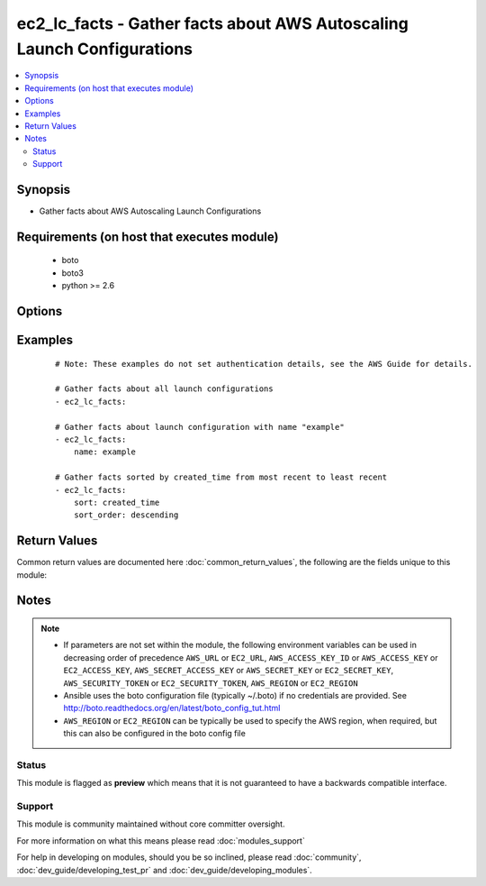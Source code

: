 .. _ec2_lc_facts:


ec2_lc_facts - Gather facts about AWS Autoscaling Launch Configurations
+++++++++++++++++++++++++++++++++++++++++++++++++++++++++++++++++++++++

.. versionadded:: 2.3


.. contents::
   :local:
   :depth: 2


Synopsis
--------

* Gather facts about AWS Autoscaling Launch Configurations


Requirements (on host that executes module)
-------------------------------------------

  * boto
  * boto3
  * python >= 2.6


Options
-------

.. raw:: html

    <table border=1 cellpadding=4>
    <tr>
    <th class="head">parameter</th>
    <th class="head">required</th>
    <th class="head">default</th>
    <th class="head">choices</th>
    <th class="head">comments</th>
    </tr>
                <tr><td>aws_access_key<br/><div style="font-size: small;"></div></td>
    <td>no</td>
    <td></td>
        <td></td>
        <td><div>AWS access key. If not set then the value of the AWS_ACCESS_KEY_ID, AWS_ACCESS_KEY or EC2_ACCESS_KEY environment variable is used.</div></br>
    <div style="font-size: small;">aliases: ec2_access_key, access_key<div>        </td></tr>
                <tr><td>aws_secret_key<br/><div style="font-size: small;"></div></td>
    <td>no</td>
    <td></td>
        <td></td>
        <td><div>AWS secret key. If not set then the value of the AWS_SECRET_ACCESS_KEY, AWS_SECRET_KEY, or EC2_SECRET_KEY environment variable is used.</div></br>
    <div style="font-size: small;">aliases: ec2_secret_key, secret_key<div>        </td></tr>
                <tr><td>ec2_url<br/><div style="font-size: small;"></div></td>
    <td>no</td>
    <td></td>
        <td></td>
        <td><div>Url to use to connect to EC2 or your Eucalyptus cloud (by default the module will use EC2 endpoints). Ignored for modules where region is required. Must be specified for all other modules if region is not used. If not set then the value of the EC2_URL environment variable, if any, is used.</div>        </td></tr>
                <tr><td>name<br/><div style="font-size: small;"></div></td>
    <td>no</td>
    <td></td>
        <td></td>
        <td><div>A name or a list of name to match.</div>        </td></tr>
                <tr><td>profile<br/><div style="font-size: small;"> (added in 1.6)</div></td>
    <td>no</td>
    <td></td>
        <td></td>
        <td><div>Uses a boto profile. Only works with boto &gt;= 2.24.0.</div>        </td></tr>
                <tr><td>region<br/><div style="font-size: small;"></div></td>
    <td>no</td>
    <td></td>
        <td></td>
        <td><div>The AWS region to use. If not specified then the value of the AWS_REGION or EC2_REGION environment variable, if any, is used. See <a href='http://docs.aws.amazon.com/general/latest/gr/rande.html#ec2_region'>http://docs.aws.amazon.com/general/latest/gr/rande.html#ec2_region</a></div></br>
    <div style="font-size: small;">aliases: aws_region, ec2_region<div>        </td></tr>
                <tr><td>security_token<br/><div style="font-size: small;"> (added in 1.6)</div></td>
    <td>no</td>
    <td></td>
        <td></td>
        <td><div>AWS STS security token. If not set then the value of the AWS_SECURITY_TOKEN or EC2_SECURITY_TOKEN environment variable is used.</div></br>
    <div style="font-size: small;">aliases: access_token<div>        </td></tr>
                <tr><td>sort<br/><div style="font-size: small;"></div></td>
    <td>no</td>
    <td></td>
        <td><ul><li>launch_configuration_name</li><li>image_id</li><li>created_time</li><li>instance_type</li><li>kernel_id</li><li>ramdisk_id</li><li>key_name</li></ul></td>
        <td><div>Optional attribute which with to sort the results.</div>        </td></tr>
                <tr><td>sort_end<br/><div style="font-size: small;"></div></td>
    <td>no</td>
    <td></td>
        <td></td>
        <td><div>Which result to end with (when sorting).</div><div>Corresponds to Python slice notation.</div>        </td></tr>
                <tr><td>sort_order<br/><div style="font-size: small;"></div></td>
    <td>no</td>
    <td>ascending</td>
        <td><ul><li>ascending</li><li>descending</li></ul></td>
        <td><div>Order in which to sort results.</div><div>Only used when the 'sort' parameter is specified.</div>        </td></tr>
                <tr><td>sort_start<br/><div style="font-size: small;"></div></td>
    <td>no</td>
    <td></td>
        <td></td>
        <td><div>Which result to start with (when sorting).</div><div>Corresponds to Python slice notation.</div>        </td></tr>
                <tr><td>validate_certs<br/><div style="font-size: small;"> (added in 1.5)</div></td>
    <td>no</td>
    <td>yes</td>
        <td><ul><li>yes</li><li>no</li></ul></td>
        <td><div>When set to "no", SSL certificates will not be validated for boto versions &gt;= 2.6.0.</div>        </td></tr>
        </table>
    </br>



Examples
--------

 ::

    # Note: These examples do not set authentication details, see the AWS Guide for details.
    
    # Gather facts about all launch configurations
    - ec2_lc_facts:
    
    # Gather facts about launch configuration with name "example"
    - ec2_lc_facts:
        name: example
    
    # Gather facts sorted by created_time from most recent to least recent
    - ec2_lc_facts:
        sort: created_time
        sort_order: descending

Return Values
-------------

Common return values are documented here :doc:`common_return_values`, the following are the fields unique to this module:

.. raw:: html

    <table border=1 cellpadding=4>
    <tr>
    <th class="head">name</th>
    <th class="head">description</th>
    <th class="head">returned</th>
    <th class="head">type</th>
    <th class="head">sample</th>
    </tr>

        <tr>
        <td> ramdisk_id </td>
        <td> ID of the RAM disk associated with the AMI </td>
        <td align=center>  </td>
        <td align=center> string </td>
        <td align=center> None </td>
    </tr>
            <tr>
        <td> block_device_mapping </td>
        <td> Block device mapping for the instances of launch configuration </td>
        <td align=center>  </td>
        <td align=center> list of block devices </td>
        <td align=center> [{ 'device_name': '/dev/xvda':, 'ebs': { 'delete_on_termination': true, 'volume_size': 8, 'volume_type': 'gp2' }] </td>
    </tr>
            <tr>
        <td> kernel_id </td>
        <td> ID of the kernel associated with the AMI </td>
        <td align=center>  </td>
        <td align=center> string </td>
        <td align=center> None </td>
    </tr>
            <tr>
        <td> key_name </td>
        <td> Name of the key pair </td>
        <td align=center>  </td>
        <td align=center> string </td>
        <td align=center> user_app </td>
    </tr>
            <tr>
        <td> launch_configuration_name </td>
        <td> Name of the launch configuration </td>
        <td align=center>  </td>
        <td align=center> string </td>
        <td align=center> lc-app </td>
    </tr>
            <tr>
        <td> ebs_optimized </td>
        <td> EBS I/O optimized (true ) or not (false ) </td>
        <td align=center>  </td>
        <td align=center> bool </td>
        <td align=center> true, </td>
    </tr>
            <tr>
        <td> user_data </td>
        <td> User data available </td>
        <td align=center>  </td>
        <td align=center> string </td>
        <td align=center> None </td>
    </tr>
            <tr>
        <td> image_id </td>
        <td> ID of the Amazon Machine Image (AMI) </td>
        <td align=center>  </td>
        <td align=center> string </td>
        <td align=center> ami-12345678 </td>
    </tr>
            <tr>
        <td> instance_type </td>
        <td> Instance type </td>
        <td align=center>  </td>
        <td align=center> string </td>
        <td align=center> t2.micro </td>
    </tr>
            <tr>
        <td> created_time </td>
        <td> The creation date and time for the launch configuration </td>
        <td align=center>  </td>
        <td align=center> string </td>
        <td align=center> 2016-05-27T13:47:44.216000+00:00 </td>
    </tr>
            <tr>
        <td> instance_monitoring </td>
        <td> Launched with detailed monitoring or not </td>
        <td align=center>  </td>
        <td align=center> dict </td>
        <td align=center> { 'enabled': true } </td>
    </tr>
            <tr>
        <td> launch_configuration_arn </td>
        <td> Amazon Resource Name (ARN) of the launch configuration </td>
        <td align=center>  </td>
        <td align=center> string </td>
        <td align=center> arn:aws:autoscaling:us-east-1:666612345678:launchConfiguration:ba785e3a-dd42-6f02-4585-ea1a2b458b3d:launchConfigurationName/lc-app </td>
    </tr>
            <tr>
        <td> security_groups </td>
        <td> Security groups to associated </td>
        <td align=center>  </td>
        <td align=center> list </td>
        <td align=center> [ 'web' ] </td>
    </tr>
            <tr>
        <td> classic_link_vpc_security_groups </td>
        <td> IDs of one or more security groups for the VPC specified in classic_link_vpc_id </td>
        <td align=center>  </td>
        <td align=center> string </td>
        <td align=center> None </td>
    </tr>
        
    </table>
    </br></br>

Notes
-----

.. note::
    - If parameters are not set within the module, the following environment variables can be used in decreasing order of precedence ``AWS_URL`` or ``EC2_URL``, ``AWS_ACCESS_KEY_ID`` or ``AWS_ACCESS_KEY`` or ``EC2_ACCESS_KEY``, ``AWS_SECRET_ACCESS_KEY`` or ``AWS_SECRET_KEY`` or ``EC2_SECRET_KEY``, ``AWS_SECURITY_TOKEN`` or ``EC2_SECURITY_TOKEN``, ``AWS_REGION`` or ``EC2_REGION``
    - Ansible uses the boto configuration file (typically ~/.boto) if no credentials are provided. See http://boto.readthedocs.org/en/latest/boto_config_tut.html
    - ``AWS_REGION`` or ``EC2_REGION`` can be typically be used to specify the AWS region, when required, but this can also be configured in the boto config file



Status
~~~~~~

This module is flagged as **preview** which means that it is not guaranteed to have a backwards compatible interface.


Support
~~~~~~~

This module is community maintained without core committer oversight.

For more information on what this means please read :doc:`modules_support`


For help in developing on modules, should you be so inclined, please read :doc:`community`, :doc:`dev_guide/developing_test_pr` and :doc:`dev_guide/developing_modules`.
